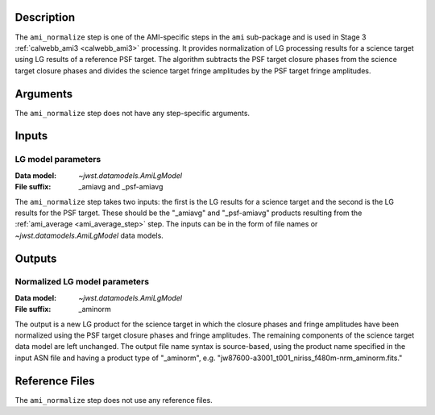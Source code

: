 Description
-----------
The ``ami_normalize`` step is one of the AMI-specific steps in the ``ami``
sub-package and is used in Stage 3 :ref:`calwebb_ami3 <calwebb_ami3>`
processing. It provides normalization of LG processing results for
a science target using LG results of a reference PSF target. The algorithm
subtracts the PSF target closure phases from the science target closure
phases and divides the science target fringe amplitudes by the PSF target
fringe amplitudes.

Arguments
---------
The ``ami_normalize`` step does not have any step-specific arguments.

Inputs
------

LG model parameters
^^^^^^^^^^^^^^^^^^^
:Data model: `~jwst.datamodels.AmiLgModel`
:File suffix: _amiavg and _psf-amiavg

The ``ami_normalize`` step takes two inputs: the first is the LG results for
a science target and the second is the LG results for the PSF target. These should
be the "_amiavg" and "_psf-amiavg" products resulting from the
:ref:`ami_average <ami_average_step>` step. The inputs can be in the form of file
names or `~jwst.datamodels.AmiLgModel` data models.

Outputs
-------

Normalized LG model parameters
^^^^^^^^^^^^^^^^^^^^^^^^^^^^^^
:Data model: `~jwst.datamodels.AmiLgModel`
:File suffix: _aminorm

The output is a new LG product for the science target in which the closure
phases and fringe amplitudes have been normalized using the PSF target
closure phases and fringe amplitudes. The remaining components of the science
target data model are left unchanged. The output file name syntax is source-based,
using the product name specified in the input ASN file and having a product type
of "_aminorm", e.g. "jw87600-a3001_t001_niriss_f480m-nrm_aminorm.fits."

Reference Files
---------------
The ``ami_normalize`` step does not use any reference files.
